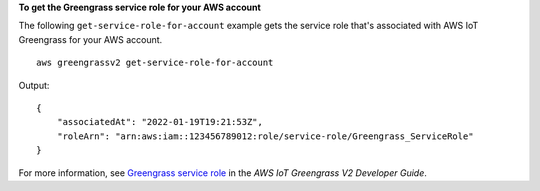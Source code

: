 **To get the Greengrass service role for your AWS account**

The following ``get-service-role-for-account`` example gets the service role that's associated with AWS IoT Greengrass for your AWS account. ::

    aws greengrassv2 get-service-role-for-account

Output::

    {
        "associatedAt": "2022-01-19T19:21:53Z",
        "roleArn": "arn:aws:iam::123456789012:role/service-role/Greengrass_ServiceRole"
    }

For more information, see `Greengrass service role <https://docs.aws.amazon.com/greengrass/v2/developerguide/greengrass-service-role.html>`__ in the *AWS IoT Greengrass V2 Developer Guide*.